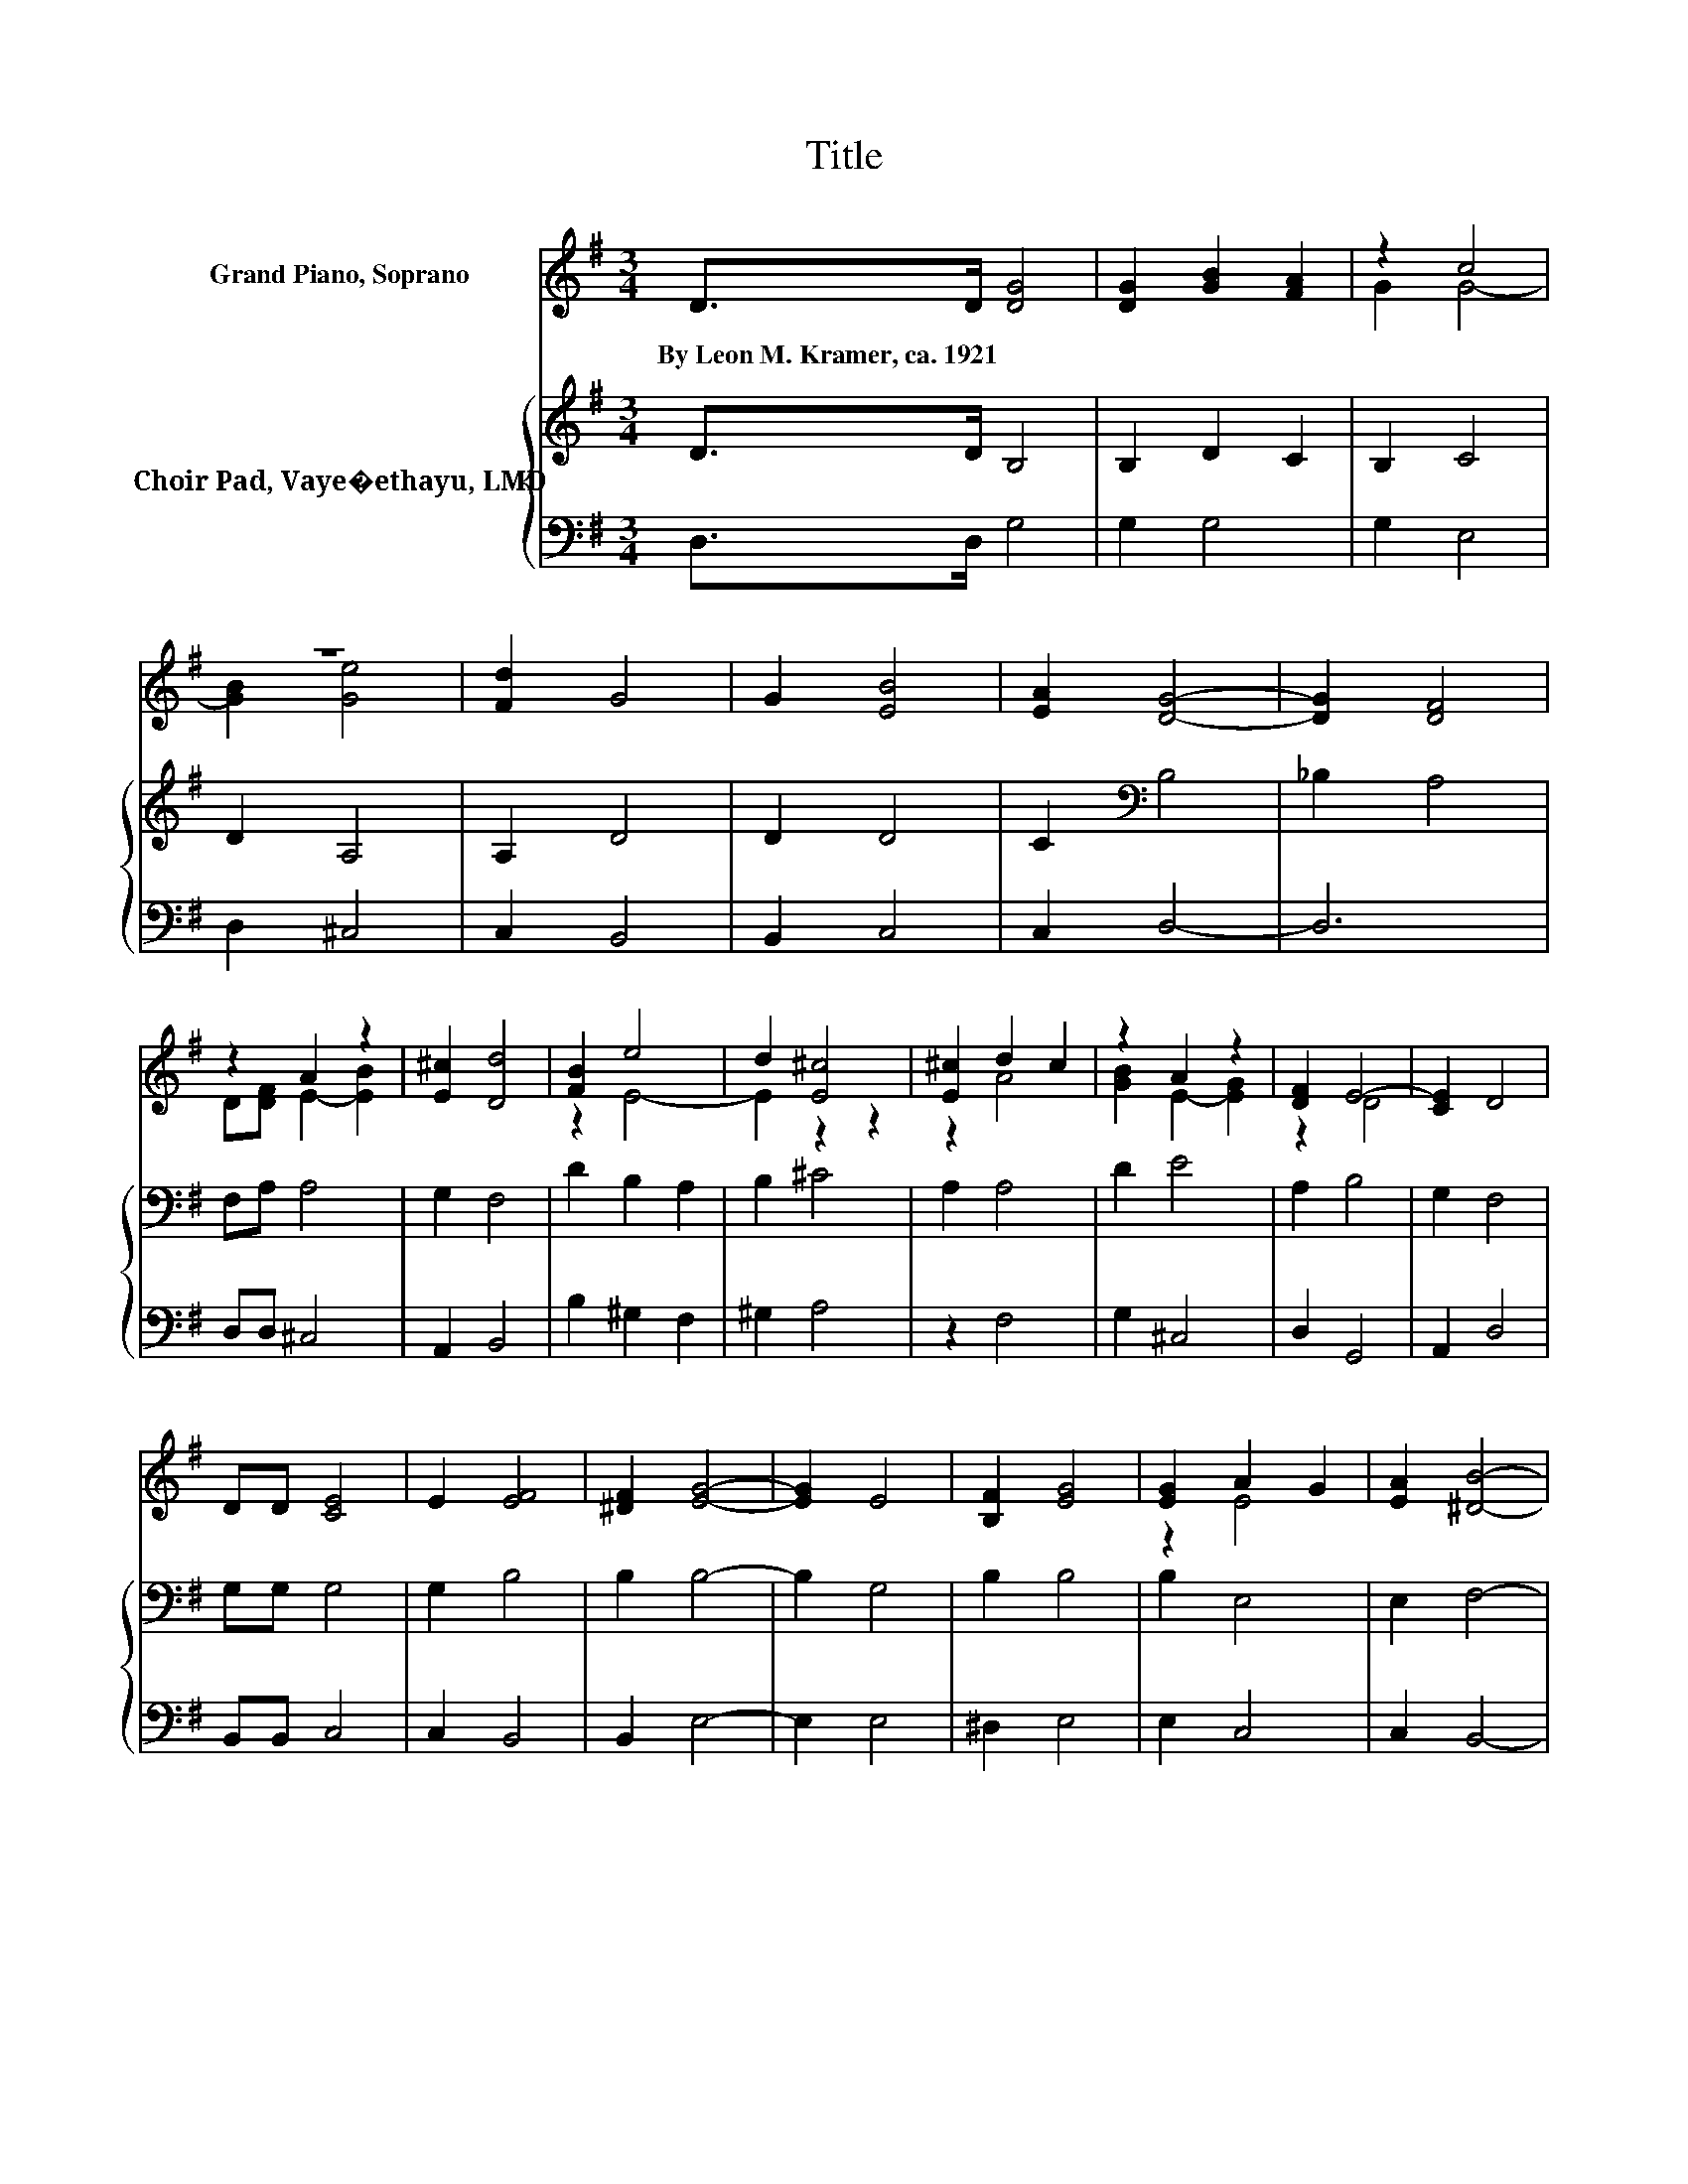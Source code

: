 X:1
T:Title
%%score ( 1 2 ) { 3 | 4 }
L:1/8
M:3/4
K:G
V:1 treble nm="Grand Piano, Soprano"
V:2 treble 
V:3 treble nm="Choir Pad, Vaye�ethayu, LMD"
V:4 bass 
V:1
 D>D [DG]4 | [DG]2 [GB]2 [FA]2 | z2 c4 | z6 | [Fd]2 G4 | G2 [EB]4 | [EA]2 [DG]4- | [DG]2 [DF]4 | %8
w: By~Leon~M.~Kramer,~ca.~1921 * *||||||||
 z2 A2 z2 | [E^c]2 [Dd]4 | [FB]2 e4 | d2 [E^c]4 | [E^c]2 d2 c2 | z2 A2 z2 | [DF]2 E4- | [CE]2 D4 | %16
w: ||||||||
 DD [CE]4 | E2 [EF]4 | [^DF]2 [EG]4- | [EG]2 E4 | [B,F]2 [EG]4 | [EG]2 A2 G2 | [EA]2 [^DB]4- | %23
w: |||||||
 [DB]6 | [^DF][DF] [EG]4 | [EG]2 [E^G]4 | [E^G]2 A4 | B2 [Ec]4 | [DA]2 [DB]2 [B,G]2 | [GB]2 [Fd]4 | %30
w: |||||||
 [DF]2 [DG]4- | [DG]6 |] %32
w: ||
V:2
 x6 | x6 | G2 G4- | [GB]2 [Ge]4 | x6 | x6 | x6 | x6 | D[DF] E2- [EB]2 | x6 | z2 E4- | E2 z2 z2 | %12
 z2 A4 | [GB]2 E2- [EG]2 | z2 D4 | x6 | x6 | x6 | x6 | x6 | x6 | z2 E4 | x6 | x6 | x6 | x6 | %26
 z2 E4- | E2 z2 z2 | x6 | x6 | x6 | x6 |] %32
V:3
 D>D B,4 | B,2 D2 C2 | B,2 C4 | D2 A,4 | A,2 D4 | D2 D4 | C2[K:bass] B,4 | _B,2 A,4 | F,A, A,4 | %9
 G,2 F,4 | D2 B,2 A,2 | B,2 ^C4 | A,2 A,4 | D2 E4 | A,2 B,4 | G,2 F,4 | G,G, G,4 | G,2 B,4 | %18
 B,2 B,4- | B,2 G,4 | B,2 B,4 | B,2 E,4 | E,2 F,4- | F,6 | B,B, B,4 | B,2 B,4 | B,2 D4 | ^G,2 A,4 | %28
 F,2 G,4 | G,2 A,2 D2 | C2 B,4- | B,6 |] %32
V:4
 D,>D, G,4 | G,2 G,4 | G,2 E,4 | D,2 ^C,4 | C,2 B,,4 | B,,2 C,4 | C,2 D,4- | D,6 | D,D, ^C,4 | %9
 A,,2 B,,4 | B,2 ^G,2 F,2 | ^G,2 A,4 | z2 F,4 | G,2 ^C,4 | D,2 G,,4 | A,,2 D,4 | B,,B,, C,4 | %17
 C,2 B,,4 | B,,2 E,4- | E,2 E,4 | ^D,2 E,4 | E,2 C,4 | C,2 B,,4- | B,,6 | B,,B,, E,4 | E,2 D,4 | %26
 D,2 C,4 | B,,2 A,,4 | D,2 G,,4 | E,2 D,4 | D,2 G,4- | G,6 |] %32

